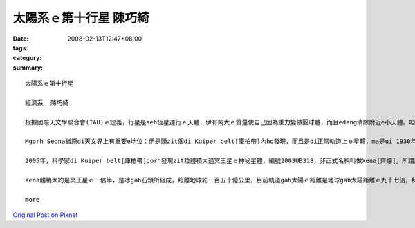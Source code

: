 太陽系ｅ第十行星  陳巧綺
###################################

:date: 2008-02-13T12:47+08:00
:tags: 
:category: 
:summary: 


:: 

  太陽系ｅ第十行星

  經濟系  陳巧綺

  根據國際天文學聯合會(IAU)ｅ定義，行星是seh恆星運行ｅ天體，伊有夠大ｅ質量使自己因為重力變做圓球體，而且edang清除附近e小天體。咱攏知影地球是太陽系ｅ九大行星之一，隨著科技ｅ進步gah精密ｅ儀器計算，2004年宣布過發現第十行星，距離地球一百二十九億公里外，當時以Eskimo人[愛斯基摩]傳說中ｅ海洋女神Sedna[沙德娜]為名，mgorh無通過認證，天文界ma為著是m是ve保留冥王星(Pluto) ｅ行星資格引起一陣討論，尊重傳統ｅ保守派天文學家認為，發現冥王星ｅ美國人Tombaugh,Clyde William先生[湯博]已經過身a，改變冥王星ｅ行星地位非常無尊重歷史，所以後來訂定zit個ｅ定義草案：未來發現任何比冥王星小ｅ天體，vedang ho行星ｅ稱謂。

  Mgorh Sedna猶原di天文界上有重要e地位：伊是頭zit個di Kuiper belt[庫柏帶]內ho發現，而且是di正常軌道上ｅ星體，ma是ui 1930年發現冥王星以來，咱所觀測著上大ｅzit粒seh日頭運轉ｅ星體呢。

  2005年，科學家di Kuiper belt[庫柏帶]gorh發現zit粒體積大過冥王星ｅ神秘星體，編號2003UB313，非正式名稱叫做Xena[齊娜]。所謂庫柏帶就是di太陽系外口邊緣繞日頭運行ｅ冰體gah原始碎片，數量差不多有十萬個，之前e Sedna diorh是庫柏帶中ｅ其中zit粒星體。

  Xena體積大約是冥王星ｅ一倍半，是冰gah石頭所組成，距離地球約一百五十億公里，目前軌道gah太陽ｅ距離是地球gah太陽距離ｅ九十七倍，科學家根據太陽系星體ｅ光亮度，來推斷伊ｅ大小，伊seh日頭公轉一圈需要五百六十冬，是冥王星所需時間ｅ兩倍。Xena星變成第十大行星，無的確太陽系gorh有第十一第十二，甚至gorh kahｅ行星，只是咱ia ve發現nia-nia。

  more


`Original Post on Pixnet <http://daiqi007.pixnet.net/blog/post/14245147>`_